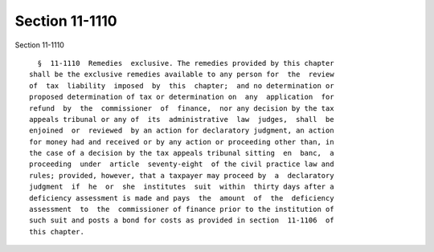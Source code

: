 Section 11-1110
===============

Section 11-1110 ::    
        
     
        §  11-1110  Remedies  exclusive. The remedies provided by this chapter
      shall be the exclusive remedies available to any person for  the  review
      of  tax  liability  imposed  by  this  chapter;  and no determination or
      proposed determination of tax or determination on  any  application  for
      refund  by  the  commissioner  of  finance,  nor any decision by the tax
      appeals tribunal or any of  its  administrative  law  judges,  shall  be
      enjoined  or  reviewed  by an action for declaratory judgment, an action
      for money had and received or by any action or proceeding other than, in
      the case of a decision by the tax appeals tribunal sitting  en  banc,  a
      proceeding  under  article  seventy-eight  of the civil practice law and
      rules; provided, however, that a taxpayer may proceed by  a  declaratory
      judgment  if  he  or  she  institutes  suit  within  thirty days after a
      deficiency assessment is made and pays  the  amount  of  the  deficiency
      assessment  to  the  commissioner of finance prior to the institution of
      such suit and posts a bond for costs as provided in section  11-1106  of
      this chapter.
    
    
    
    
    
    
    